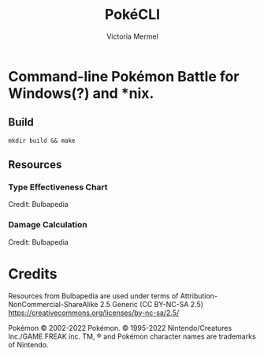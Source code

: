 #+title: PokéCLI
#+author: Victoria Mermel

* Command-line Pokémon Battle for Windows(?) and *nix.

** Build
#+BEGIN_SRC shell
mkdir build && make
#+END_SRC

** Resources
*** Type Effectiveness Chart

[[./resources/effectiveness.png]]
Credit: Bulbapedia

*** Damage Calculation

[[./resources/damage_calc.svg]]
Credit: Bulbapedia

* Credits

Resources from Bulbapedia are used under terms of Attribution-NonCommercial-ShareAlike 2.5 Generic (CC BY-NC-SA 2.5)
https://creativecommons.org/licenses/by-nc-sa/2.5/


Pokémon © 2002-2022 Pokémon. © 1995-2022 Nintendo/Creatures Inc./GAME FREAK inc. TM, ® and Pokémon character names are trademarks of Nintendo.
